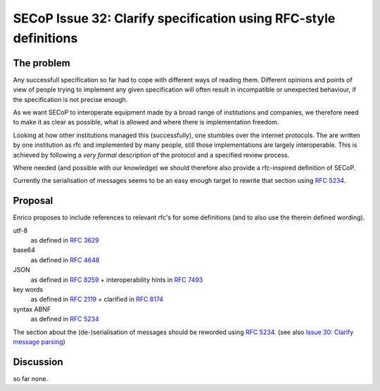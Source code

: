 SECoP Issue 32: Clarify specification using RFC-style definitions
=================================================================

The problem
-----------
Any successfull specification so far had to cope with different ways of reading them.
Different opinions and points of view of people trying to implement any given
specification will often result in incompatible or unexpected behaviour,
if the specification is not precise enough.

As we want SECoP to interoperate equipment made by a broad range of institutions and companies,
we therefore need to make it as clear as possible, what is allowed and where
there is implementation freedom.

Looking at how other institutions managed this (successfully), one stumbles over
the internet protocols.
The are written by one institution as rfc and implemented by many people,
still those implementations are largely interoperable.
This is achieved by following a *very* *formal* description of the protocol and a
specified review process.

Where needed (and possible with our knowledge) we should therefore also provide a
rfc-inspired definition of SECoP.

Currently the serialisation of messages seems to be an easy enough target to rewrite
that section using :RFC:`5234`.

Proposal
--------
Enrico proposes to include references to relevant rfc's for some definitions
(and to also use the therein defined wording).

utf-8
  as defined in :RFC:`3629`

base64
  as defined in :RFC:`4648`

JSON
  as defined in :RFC:`8259` + interoperability hints in :RFC:`7493`

key words
  as defined in :RFC:`2119` + clarified in :RFC:`8174`

syntax ABNF
  as defined in :RFC:`5234`

The section about the (de-)serialisation of messages should be reworded using :RFC:`5234`.
(see also `Issue 30: Clarify message parsing`_)

.. _`Issue 30: Clarify message parsing`: 030p%20Clarify%20message%20parsing.rst



Discussion
----------
so far none.


